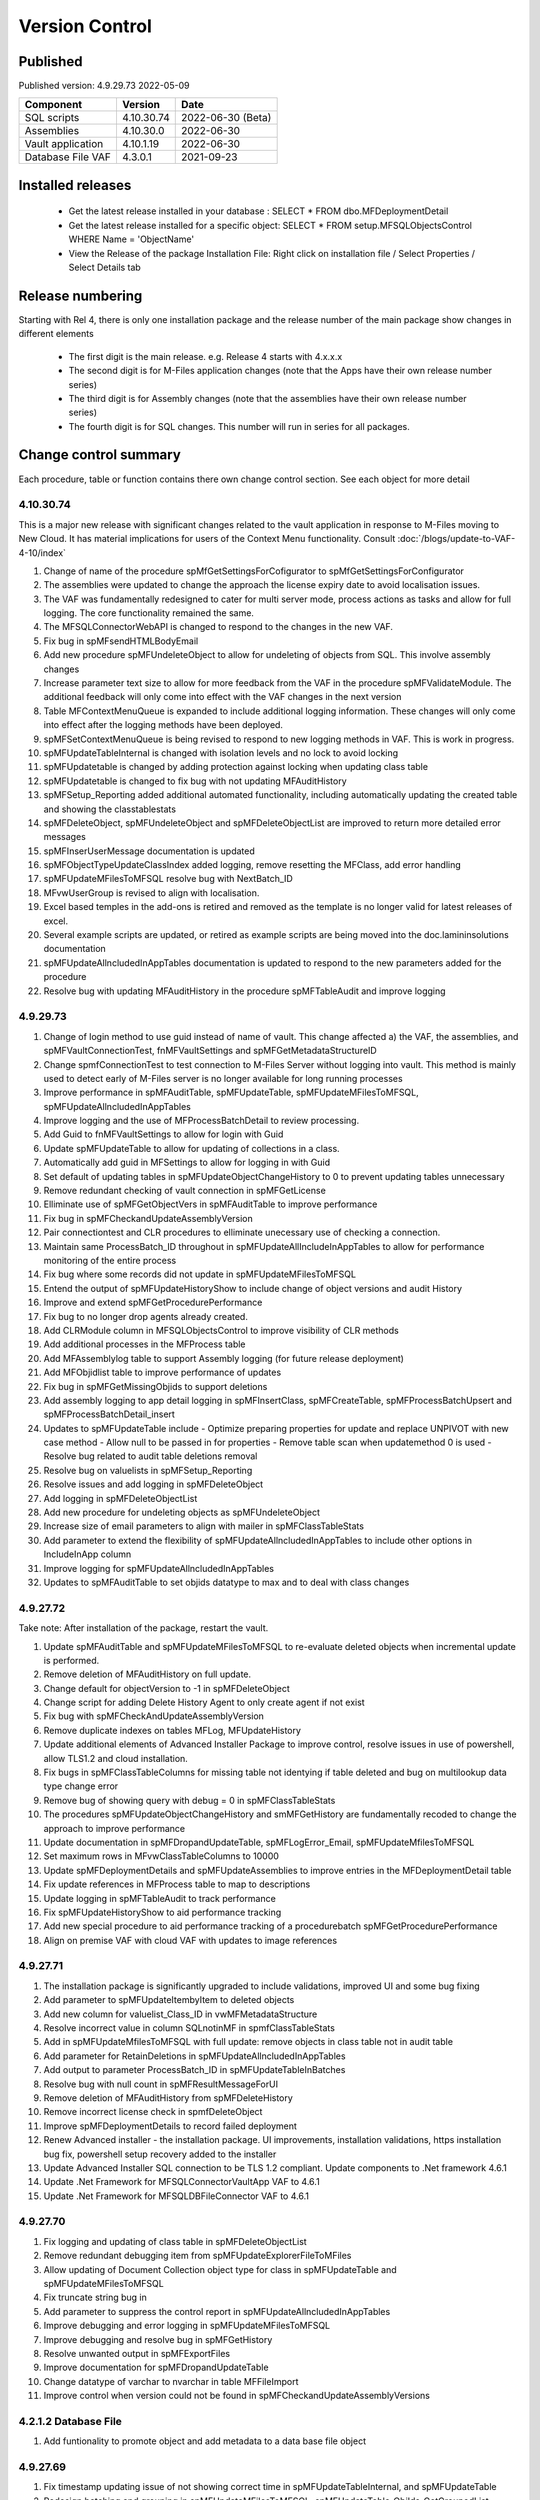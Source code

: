 

Version Control
===============

Published
---------

Published version: 4.9.29.73 2022-05-09

================= ========== ==========
Component         Version    Date
================= ========== ==========
SQL scripts       4.10.30.74  2022-06-30 (Beta)
Assemblies        4.10.30.0   2022-06-30
Vault application 4.10.1.19   2022-06-30
Database File VAF 4.3.0.1    2021-09-23
================= ========== ==========

Installed releases
------------------

  - Get the latest release installed in your database : SELECT * FROM dbo.MFDeploymentDetail
  - Get the latest release installed for a specific object:  SELECT * FROM setup.MFSQLObjectsControl WHERE Name = 'ObjectName'
  - View the Release of the package Installation File:  Right click on installation file / Select Properties / Select Details tab

Release numbering
-----------------

Starting with Rel 4, there is only one installation package and the release number of the main package show changes in different elements

  - The first digit is the main release.  e.g. Release 4 starts with 4.x.x.x
  - The second digit is for M-Files application changes (note that the Apps have their own release number series)
  - The third digit is for Assembly changes (note that the assemblies have their own release number series)
  - The fourth digit is for SQL changes.  This number will run in series for all packages.

Change control summary
----------------------------------------------

Each procedure, table or function contains there own change control section. See each object for more detail

4.10.30.74
~~~~~~~~~~

This is a major new release with significant changes related to the vault application in response to M-Files moving to New Cloud.
It has material implications for users of the Context Menu functionality. Consult :doc:`/blogs/update-to-VAF-4-10/index`

#. Change of name of the procedure spMfGetSettingsForCofigurator to spMfGetSettingsForConfigurator
#. The assemblies were updated to change the approach the license expiry date to avoid localisation issues.
#. The VAF was fundamentally redesigned to cater for multi server mode, process actions as tasks and allow for full logging. The core functionality remained the same.
#. The MFSQLConnectorWebAPI is changed to respond to the changes in the new VAF.
#. Fix bug in spMFsendHTMLBodyEmail
#. Add new procedure spMFUndeleteObject to allow for undeleting of objects from SQL. This involve assembly changes
#. Increase parameter text size to allow for more feedback from the VAF in the procedure spMFValidateModule. The additional feedback will only come into effect with the VAF changes in the next version
#. Table MFContextMenuQueue is expanded to include additional logging information. These changes will only come into effect after the logging methods have been deployed.
#. spMFSetContextMenuQueue is being revised to respond to new logging methods in VAF. This is work in progress.
#. spMFUpdateTableInternal is changed with isolation levels and no lock to avoid locking
#. spMFUpdatetable is changed by adding protection against locking when updating class table
#. spMFUpdatetable is changed to fix bug with not updating MFAuditHistory
#. spMFSetup_Reporting added additional automated functionality, including automatically updating the created table and showing the classtablestats
#. spMFDeleteObject, spMFUndeleteObject and spMFDeleteObjectList are improved to return more detailed error messages
#. spMFInserUserMessage documentation is updated
#. spMFObjectTypeUpdateClassIndex added logging, remove resetting the MFClass, add error handling
#. spMFUpdateMFilesToMFSQL resolve bug with NextBatch_ID
#. MFvwUserGroup is revised to align with localisation.
#. Excel based temples in the add-ons is retired and removed as the template is no longer valid for latest releases of excel.
#. Several example scripts are updated, or retired as example scripts are being moved into the doc.lamininsolutions documentation
#. spMFUpdateAllncludedInAppTables documentation is updated to respond to the new parameters added for the procedure
#. Resolve bug with updating MFAuditHistory in the procedure spMFTableAudit and improve logging

4.9.29.73
~~~~~~~~~

#. Change of login method to use guid instead of name of vault. This change affected a) the VAF, the assemblies, and spMFVaultConnectionTest, fnMFVaultSettings and spMFGetMetadataStructureID
#. Change spmfConnectionTest to test connection to M-Files Server without logging into vault. This method is mainly used to detect early of M-Files server is no longer available for long running processes
#. Improve performance in spMFAuditTable, spMFUpdateTable, spMFUpdateMFilesToMFSQL, spMFUpdateAllncludedInAppTables
#. Improve logging and the use of MFProcessBatchDetail to review processing.
#. Add Guid to fnMFVaultSettings to allow for login with Guid
#. Update spMFUpdateTable to allow for updating of collections in a class.
#. Automatically add guid in MFSettings to allow for logging in with Guid
#. Set default of updating tables in spMFUpdateObjectChangeHistory to 0 to prevent updating tables unnecessary
#. Remove redundant checking of vault connection in spMFGetLicense
#. Elliminate use of spMFGetObjectVers in spMFAuditTable to improve performance
#. Fix bug in spMFCheckandUpdateAssemblyVersion
#. Pair connectiontest and CLR procedures to elliminate unecessary use of checking a connection.
#. Maintain same ProcessBatch_ID throughout in spMFUpdateAllIncludeInAppTables to allow for performance monitoring of the entire process
#. Fix bug where some records did not update in spMFUpdateMFilesToMFSQL
#. Entend the output of spMFUpdateHistoryShow to include change of object versions and audit History
#. Improve and extend spMFGetProcedurePerformance
#. Fix bug to no longer drop agents already created.
#. Add CLRModule column in MFSQLObjectsControl to improve visibility of CLR methods
#. Add additional processes in the MFProcess table
#. Add MFAssemblylog table to support Assembly logging (for future release deployment)
#. Add MFObjidlist table to improve performance of updates
#. Fix bug in spMFGetMissingObjids to support deletions
#. Add assembly logging to app detail logging in spMFInsertClass, spMFCreateTable, spMFProcessBatchUpsert and spMFProcessBatchDetail_insert
#. Updates to spMFUpdateTable include
   - Optimize preparing properties for update and replace UNPIVOT with new case method
   - Allow null to be passed in for properties
   - Remove table scan when updatemethod 0 is used
   - Resolve bug related to audit table deletions removal
#. Resolve bug on valuelists in spMFSetup_Reporting
#. Resolve issues and add logging in spMFDeleteObject
#. Add logging in spMFDeleteObjectList
#. Add new procedure for undeleting objects as spMFUndeleteObject
#. Increase size of email parameters to align with mailer in spMFClassTableStats
#. Add parameter to extend the flexibility of spMFUpdateAllncludedInAppTables to include other options in IncludeInApp column
#. Improve logging for spMFUpdateAllncludedInAppTables
#. Updates to spMFAuditTable to set objids datatype to max and to deal with class changes

4.9.27.72
~~~~~~~~~

Take note:
After installation of the package, restart the vault.

#. Update spMFAuditTable and spMFUpdateMFilesToMFSQL to re-evaluate deleted objects when incremental update is performed.
#. Remove deletion of MFAuditHistory on full update.
#. Change default for objectVersion to -1 in spMFDeleteObject
#. Change script for adding Delete History Agent to only create agent if not exist
#. Fix bug with spMFCheckAndUpdateAssemblyVersion
#. Remove duplicate indexes on tables MFLog, MFUpdateHistory
#. Update additional elements of Advanced Installer Package to improve control, resolve issues in use of powershell, allow TLS1.2 and cloud installation.
#. Fix bugs in spMFClassTableColumns for missing table not identying if table deleted and bug on multilookup data type change error
#. Remove bug of showing query with debug = 0 in spMFClassTableStats
#. The procedures spMFUpdateObjectChangeHistory and smMFGetHistory are fundamentally recoded to change the approach to improve performance
#. Update documentation in spMFDropandUpdateTable, spMFLogError_Email, spMFUpdateMfilesToMFSQL
#. Set maximum rows in MFvwClassTableColumns to 10000
#. Update spMFDeploymentDetails and spMFUpdateAssemblies to improve entries in the MFDeploymentDetail table
#. Fix update references in MFProcess table to map to descriptions
#. Update logging in spMFTableAudit to track performance
#. Fix spMFUpdateHistoryShow to aid performance tracking
#. Add new special procedure to aid performance tracking of a procedurebatch spMFGetProcedurePerformance
#. Align on premise VAF with cloud VAF with updates to image references

4.9.27.71
~~~~~~~~~

#. The installation package is significantly upgraded to include validations, improved UI and some bug fixing
#. Add parameter to spMFUpdateItembyItem to deleted objects
#. Add new column for valuelist_Class_ID in vwMFMetadataStructure
#. Resolve incorrect value in column SQLnotinMF in spmfClassTableStats
#. Add in spMFUpdateMfilesToMFSQL with full update: remove objects in class table not in audit table
#. Add parameter for RetainDeletions in spMFUpdateAllncludedInAppTables
#. Add output to parameter ProcessBatch_ID in spMFUpdateTableInBatches
#. Resolve bug with null count in spMFResultMessageForUI
#. Remove deletion of MFAuditHistory from spMFDeleteHistory
#. Remove incorrect license check in spmfDeleteObject
#. Improve spMFDeploymentDetails to record failed deployment
#. Renew Advanced installer - the installation package. UI improvements, installation validations, https installation bug fix, powershell setup recovery added to the installer
#. Update Advanced Installer SQL connection to be TLS 1.2 compliant. Update components to .Net framework 4.6.1
#. Update .Net Framework for MFSQLConnectorVaultApp VAF to 4.6.1
#. Update .Net Framework for MFSQLDBFileConnector VAF to 4.6.1

4.9.27.70
~~~~~~~~~

#. Fix logging and updating of class table in spMFDeleteObjectList
#. Remove redundant debugging item from spMFUpdateExplorerFileToMFiles
#. Allow updating of Document Collection object type for class in spMFUpdateTable and spMFUpdateMFilesToMFSQL
#. Fix truncate string bug in
#. Add parameter to suppress the control report in spMFUpdateAllncludedInAppTables
#. Improve debugging and error logging in spMFUpdateMFilesToMFSQL
#. Improve debugging and resolve bug in spMFGetHistory
#. Resolve unwanted output in spMFExportFiles
#. Improve documentation for spMFDropandUpdateTable
#. Change datatype of varchar to nvarchar in table  MFFileImport
#. Improve control when version could not be found in spMFCheckandUpdateAssemblyVersions

4.2.1.2 Database File
~~~~~~~~~~~~~~~~~~~~~

#. Add funtionality to promote object and add metadata to a data base file object

4.9.27.69
~~~~~~~~~

#. Fix timestamp updating issue of not showing correct time in spMFUpdateTableInternal, and spMFUpdateTable
#. Redesign batching and grouping in spMFUpdateMFilesToMFSQL. spMFUpdateTable_ObjIds_GetGroupedList become redundant.
#. Fix bug to include first record in each batch in spMFUpdateTableInBatches
#. Fix spMFDeleteObject to delete a single object to include changed Wrapper module
#. Resolve issue with specifying a tablename in spMFClassTableStats
#. Add removal of redundant class records in spMFUpdateMFilesToMFSQL
#. Exclude running full spMFClassTableStats for each batch
#. update MFSQL Database File Connector

4.9.27.68
~~~~~~~~~

#. Remove required workflow check from spMFUpdateTableInternal and deploy the check in spMFClassTableStats
#. Add columns checkedOut, templates, MFNotInSQL, collections, Missingtables, and RequiredWorkflowError in spMFClassTableStats
#. Add error report to email in spMFClassTableStats
#. Fix calculation of deleted records in spMFClassTableStats
#. Remove deletion of audit table from spMFClassTableStats
#. Update MFvwAuditSummary to include collections
#. Update spMFAuditTable to set statusflag for collections
#. Update spMFUpdateAllIncludeInAppTables to include error report with spMFClassTableStats
#. Add detail in table in email messaging in spMFProcessBatch_Email and spMFResultMessageForUI
#. Fix bug in assemblies to return local server MFVersion, ensuring that spMFGetMFilesAssemblyVersion returns to correct value for spMFCheckandUpdateAssemblyVersions
#. Fix bug with spMFCreatePublicSharedLink
#. Fix bug with updating multiple columns with spMFGetHistory
#. Remove object from class table when class is changed to another object in the same object type with spMFUpdateTable
#. Set default schema for MFModule in spMFCheckLicenseStatus
#. Fix objlist error when both class and audit objid is null in spMFUpdateMfilesToMFSQL
#. Include statusflag = 1 into spMFUpdateMFilesToMFSQL with incremental update
#. Resolve issue with duplicate objids for same class in spMFUpdateMFilesToMFSQL - related to collections
#. Fix  spMFUpdateChangeHistory when control table MFObjectChangeHistoryControl is empty when running spMFUpdateMfilesToMFSQL
#. The number of objects in a batch is set to 500 in spMFUpdateTable_ObjIDs_GetGroupList
#. Improve debugging in spMFUpdateObjectChangeHistory
#. Set updateflag to 1 in spMFObjectTypeUpdateClassIndex to support audit history control
#. Remove resetting of audit history in spMFUpdateAllncludedInAppTables
#. Prevent spMFUpdateObjectChangeHistory to run if for a class without entries in control table
#. Set spMFUpdateAssemblies to accept other than sa as the default master owner
#. Fix bug with spMFUpdateItembyItem and improve logic for batch processing
#. Fix bug with installation package resetting MFSettings
#. Add connection test to spMFGetLicense to validate a connection before license check
#. Fix timestamp datatype bug in assemblies,  and spMFUpdateTableInternal

4.8.26.67
~~~~~~~~~

#. Fix datetime bug in spMFUpdateExplorerFileToMFiles when importing files and updating error handling
#. Fix datetime error in the assemblies for importing files using spMFUpdateExplorerFileToMFiles
#. Enhance functionality of spMFClassTableColumns
#. Expand the columns returned in vwMFMetadataStructure
#. Improve error message when license expired using spMFCheckLicenseStatus
#. Enhance functionality of spMFExportFiles to export files in batches. This significantly improves performance.
#. Extent functionality of spMFExportFiles to allow for getting file related metadata without downloading the file.
#. Add additional columns to MFExportFileHistory for file size and file extension
#. Replace spMFGetFilesInternal with spMFGetFilesListInternal. Update assemblies with corresponding code
#. Deploy several new tables and procedures to handle sending bulk emails using email templates. This include MFEmailLog, MFEmailTemplate, spMFsendHTMLBodyEmail, and spMFConvertTabletoHtml .
#. Add 90.107.Custom.DoAccountConfirmationEmail as an example custom procedure for bulk email setup
#. spMFUpdateMFilesToMFSQL Include override to recheck any class objects not in Audit
#. spMFRemoveAdditionalProperties replaces the previous procedure to update ad hoc properties
#. By default add class property 100 in the MFClassProperty Table with spMFInsertClassProperty
#. Set default schema for class tables in spMFCreateTable to dbo
#. Fix bug with checking module 2 license in spMFGetLicense
#. Provide for using different profiles for different email templates, updating spMFValidateEmailProfile
#. Fix bug in spMFUpdateTable on insert new object into audithistory
#. Remove duplicate routine for creating MFUserMessages




4.8.25.66
~~~~~~~~~

#. spMFUpdateTable is extended to include support for changing of a class.  The record will be updated and the new class table will automatically be refreshed for the object.
#. spMFUpdateTableInternal Fix datetime formatting on updating class table
#. spMFCreateTable fix bug on setting of objid value. unique index on non null values only.
#. spMFUpdateTable improve messaging when partial failure of update
#. MFSettings and MFVaultSettings fix incorrect setting of password when installing a new database
#. asseblies was updated for improvements on the status reports when using object delete
#. spMFDeleteObject, spMFDeleteObjectList, spMFDeleteObjectVersionList update to improve status and bug with destroy
#. spMFGetLicense is a new helper procedure for spMFCheckLicenseStatus
#. spMFCheckLicenseStatus updated for efficiency and improved error trapping
#. spMFClassTableStats has new switches to improve usability and efficiency
#. spMFClassTableCoumns has new swithces to improve usability and efficiency
#. Vault application: MFSQLConnectorVaultApp is changed for the Web API connection

4.8.24.65
~~~~~~~~~

#. spMFDeleteObjectList is redesigned to move away from single object deletions to multiple object deletions to improve performance and the number of M-Files logins
#. spMFDeleteObjectVersionList is introduced to allow for bulk deletions of selected object versions
#. Assemblies is updated to include additional methods for deletions in bulk
#. spMFGetHistory and MFObjectChangeHistory is modified to support spmfDeleteObjectVersionList
#. spMFCheckandUpdateAssemblyVersions is improved with more robust error checking
#. spMFGetMFilesAssemblyVersion is improved with additional error management
#. spMFUpdateAssemblies is improved with additional comments when executed manually
#. Updates to the M-Files Web App to implement setting of encryption key for the cloud
#. spMFUpdatetableInternal to set datetime conversion to ANSII (method 102)
#. spMFDropandUpdateTable to fix updating of changes to lookup columns
#. spMFupdatetable to fix bug with localisation of class_id
#. spMFUpdateTable to change column name 'Value' to avoid conflict with a similar property name
#. spMFCheckLicenseStatus to change the datatype of license date to date
#. spMFUpdateTableInBatches to set updatetable objids to include unmatched versions; fix batch size calculation and fix null count for set operation
#. spMFTableAuditInBatches is removed. The functionality is incorporated in spmfTableAudit
#. remove setting objid as a unique index
#. spMFUpdateMfilestoMFSQL to fix bug with update full set
#. spMFclassTableColumns to set single lookup column to error when not int


Version 4.8.21.61 to 4.8.23.64
~~~~~~~~~~~~~~~~~~~~~~~~~~~~~~~
#. Significant changes in assemblies and multiple procedures to update MFSQL Connector to allign with Microsoft security advisory: If any of the updates related to the VCE-2020-1147 : .NET Framework, SharePoint Server, and Visual Studio Remote Code Execution Vulnerability advisory have been applied to the SQL Server, your M-Files to SQL updates will stop working until you have upgraded to the new version.
#. Replace Deleted bit column with Property 27 DataTime datatype.  Adjust multiple procedures where this change have an impact
#. Add RetainDeletions option on spMFUpdateMFilesToMFSQL, spmfUpdateAllIncludedInAppTables and spmfUpdateTableInBatches
#. Resolve bug with deleted objects in assembly
#. Remove procedure spMFGetDeletedObjects
#. Replace random default max objid default with getting count of object versions in spMFUpdateMFilesToMFSQL

Version 4.7.19.59 to 4.7.20.60
~~~~~~~~~~~~~~~~~~~~~~~~~~~~~~
#. Update naming of constraints on tables
#. spMFUpdateMFilesToMFSQL - set maximum objids default to 200000
#. spMFDeleteObject - update documentation for object version deletions
#. spMFCreateTable - add index to Update_ID to improve performance
#. spMFUpdateTable - fix bug for setting last modified user
#. spMFUpdateTable - Revome xml_document when transaction failed
#. spMFGetMFilesAssemblyVersion - fix logic and update MFVersion
#. spMFConnectionTest - add new procedure to perform simple vault connection test
#. spMFUpdateAllIncludeInAppTables - add exit if unable to connect to vault
#. spMFUpdateTableInternal - fix bug with localisation error on workflow
#. spMFCheckLicenseStatus - set module to 1 when null or 0
#. spMFImportBlobFilestoMFiles - rewrite import of blob functionality
#. spMFUpdateExplorerFileToMFiles - remove eroneous debugging
#. spMFExportFiles - fix bug with updating file_id into MFExportFileHistory
#. MFilesEvents - fix bug on updating indexes
#. MFvwMetadataStructure - improve view for not showing document objecttype in error
#. MFilesWrapper assembly - improve error messages
#. MFilesWrapper assembly - add new method for vault connection test
#. MFilesWrapper assembly - remove ability to modify last modified date
#. General update of procedure documentation


Versions 4.4.14.56 to 4.7.18.58
~~~~~~~~~~~~~~~~~~~~~~~~~~~~~~~
#. spMFUpdateObjectChangeHistory - improve Object change history processing
#. spMFupdateMFilesToMFSQL - bug fixes and improvements
#. spMFUpdateAllIncludeInAppTables - improvements for Object change updates
#. spMFClassTableStats - resolve bug
#. spMFUpdateMFilesToMFSQL - add optional running of spMFUpdateChangeHistory
#. MFSettings - add new setting for indexes
#. spMFCreateTable - add optional create of indexes
#. add indexes to tables, including class tables to improve performance
#. resolve finish localisation bugs
#. spMFSynchronizeFilestoMFiles - improve synchronization of files
#. fnMFExcelObjectHyperlink - add new function for excel based hyperlinks
#. spMFImportBlobFilesToMFiles - improve importing of Blobs, include assembly changes
#. spMFUpdateTable_ObjIDs_GetGroupList - resolve issue with #objidlist not exist
#. spMFSynchronizeProperties - resolve bug with synchronisation
#. spMFUpdateMfilesToMFSQL - Set max objects
#. Reset naming of constraints on standard tables
#. MFSQLConnectorVaultApp - improve high volume context menu action updates
#. MFSQLConnectorVaultApp - add Web Services to as alternative to ODBC connection
#. MFSQLConnectorVaultApp - improve error reporting
#. Update documentation on various procedures, tables and functions
#. Assemblies - improve error and debug messaging
#. spMFTableAudit - improvements and bug fixes
#. spMFsettingsForDBUpdate - improve messaging

Versions 4.4.13.54, 4.4.14.55
~~~~~~~~~~~~~~~~~~~~~~~~~~~~~
#. Allow for comments to be included as a column in class table - Assembly change
#. Localisation of date and time for Finish Language
#. Bug fixing for adding comments
#. Update example for working with comments
#. Bug fixing for localisation in spmfTableAudit
#. Bug fixing for spMFGetHistory
#. Improve spmfUpdateAssemblies to allow for different M-Files Versions
#. Bug fix in spmfClassTableColumns to fix multilookup column change errors
#. Bug fix when non standard mail profile is being used
#. Bug fix spMFTableAudit delete of redundant records
#. Add MFUserMessagesEnabled to spMFSettingsForDBUpdate
#. Add MFContextMenuQueue table
#. Add trigger MFContextMenuQueue_UpdateQueue to trigger spMFUpdateContectMenuQueue
#. Add procedure spMFUpdateContectMenuQueue to re-process outstanding context menu items
#. Add logtype *END* to trigger MFProcessBatch_UserMessage to insert messages from spMFUpdateTable
#. Update spMFUpdateTableInternal and spMFUpdateTable to allow for *_id* in as part of the name of a property

Versions 4.4.12.52, 4.4.13.53
~~~~~~~~~~~~~~~~~~~~~~~~~~~~~
#. Allow *ID* or *space ID* at the end of a property name - previously not allowed
#. Allow specifying MFilesVersion as a parameter in spMFUpdateAssemblies
#. Extend functionality of licence check to include notification on expiry and limit checks to once a day
#. Explicity log out of M-Files on license check and connection test to reduce concurrent sessions
#. Set ContextMenu group as default for permissions in context menu functionality
#. Allow for custom class list when using spMFCreateAllMFTables
#. New function to control Text to Date conversions to allow for Mexico localisation
#. Suppress stats to show detail when using spMFUpdateMFilesToSQL
#. Improve error trapping and logging
#. Remove deleted objects from MFAuditHistory
#. Add functionality to destroy specific version of an object

Version 4.3.9.49 - 4.4.11.51
~~~~~~~~~~~~~~~~~~~~~~~~~~~~
#. Add functionality to get all deleted objects in and object type from M-Files
#. Upgrade to latest release of VAF framework
#. Improve large scale updates
#. Improve automatic updating of MFVersion on upgrading of M-Files
#. Improve error trapping and logging

Version 4.3.8.48
~~~~~~~~~~~~~~~~~~~~~~~~~~~~~~
#. Added new CLR to get details of a specfic unmanaged object
#. Added new procedure to Syncronise unmanaged object
#. Add procedures to validate and update assemblies automatically when MFiles Version changed on the SQL Server
#. Check validity of MFVersion when connection test is performed and auto fix if not valid
#. Add column to table FileObjedID
#. Update procedure to update file object Id
#. update changes to workflow state names to all related class table records
#. Add capability to import files from explorer using SQL procedure
#. Check if valuelist name exists or is duplicate
#. Fix bug for spMFDropandUpdateTable parameter
#. New functionality to be able to update object versions in large tables in batches
#. Add error checking for text columns that have incorrect size in spMFClassTableColumns
#. add validation that tables exists in spMFTableAudit. Add controls for large tables
#. Fix updating of object type if object type is Document Collection in spMFTableAudit
#. Switch to spMFTableAuditInBatches when table size have more 100 000 records in spMFUpdateMFilesToMFSQL
#. Add Import Error column in MFFileImport table
#. Add RealObjectType as a column in MFvwMetadataStructure
#. Add ability to process result in subsequent procedure for spMFSearchObject
#. Include connection string for context menu functionality in named value storage
